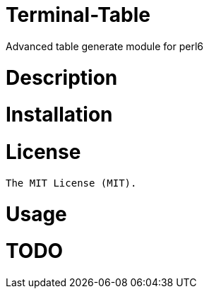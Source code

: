 # Terminal-Table

Advanced table generate module for perl6

# Description

# Installation

# License

    The MIT License (MIT).

# Usage

# TODO
